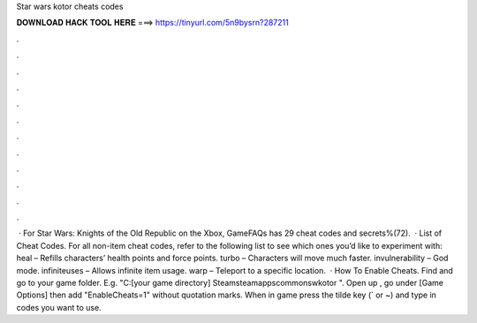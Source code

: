 Star wars kotor cheats codes

𝐃𝐎𝐖𝐍𝐋𝐎𝐀𝐃 𝐇𝐀𝐂𝐊 𝐓𝐎𝐎𝐋 𝐇𝐄𝐑𝐄 ===> https://tinyurl.com/5n9bysrn?287211

.

.

.

.

.

.

.

.

.

.

.

.

 · For Star Wars: Knights of the Old Republic on the Xbox, GameFAQs has 29 cheat codes and secrets%(72).  · List of Cheat Codes. For all non-item cheat codes, refer to the following list to see which ones you’d like to experiment with: heal – Refills characters’ health points and force points. turbo – Characters will move much faster. invulnerability – God mode. infiniteuses – Allows infinite item usage. warp – Teleport to a specific location.  · How To Enable Cheats. Find and go to your game folder. E.g. "C:\ [your game directory] \Steam\steamapps\common\swkotor ". Open up , go under [Game Options] then add "EnableCheats=1" without quotation marks. When in game press the tilde key (` or ~) and type in codes you want to use.